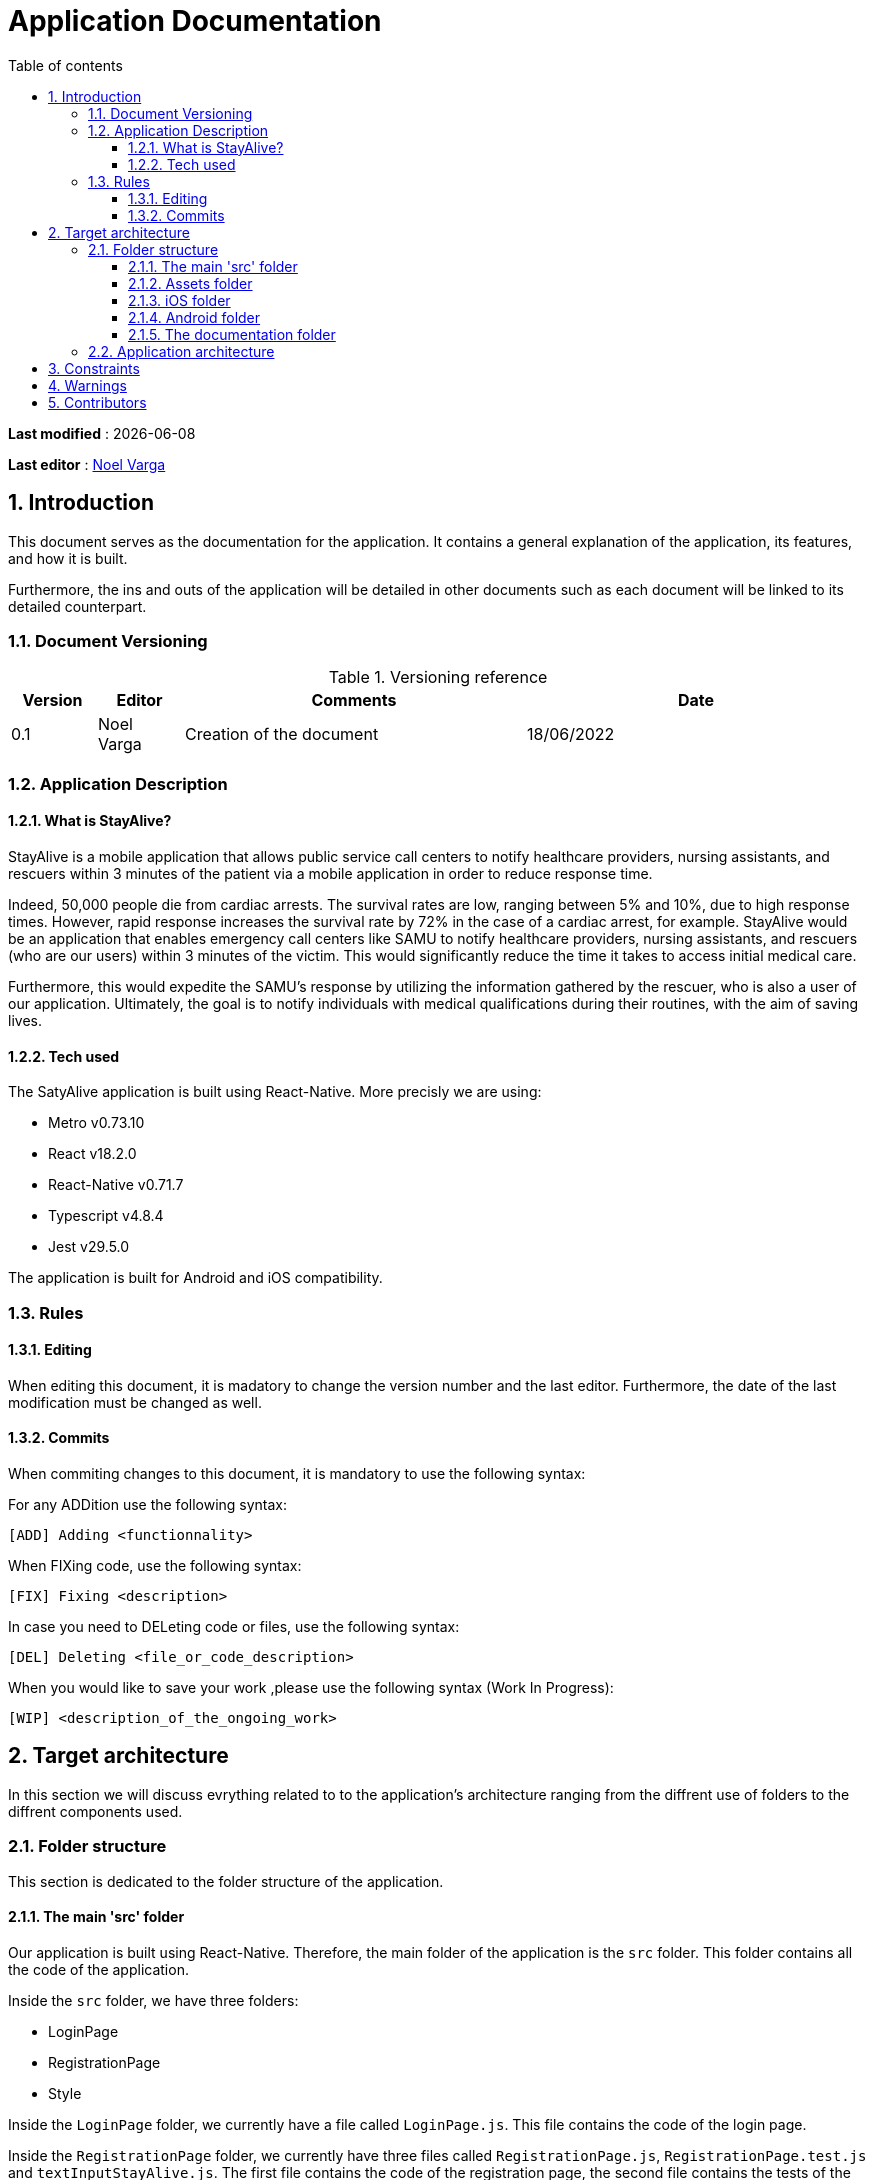 # Application Documentation
:sectnumlevels: 4
:toclevels: 4
:sectnums: 4
:toc: left
:icons: font
:toc-title: Table of contents

*Last modified* : {docdate}

*Last editor* : link:https://github.com/noelvarga25[Noel Varga]

## Introduction
This document serves as the documentation for the application. It contains a general explanation of the application, its features, and how it is built.

Furthermore, the ins and outs of the application will be detailed in other documents such as each document will be linked to its detailed counterpart.

### Document Versioning

.Versioning reference
[cols="1,1,4,4"]
|===
| Version | Editor | Comments | Date

| 0.1 | Noel Varga | Creation of the document | 18/06/2022

|===

### Application Description

#### What is StayAlive?
StayAlive is a mobile application that allows public service call centers to notify healthcare providers, nursing assistants, and rescuers within 3 minutes of the patient via a mobile application in order to reduce response time.

Indeed, 50,000 people die from cardiac arrests. The survival rates are low, ranging between 5% and 10%, due to high response times. However, rapid response increases the survival rate by 72% in the case of a cardiac arrest, for example. StayAlive would be an application that enables emergency call centers like SAMU to notify healthcare providers, nursing assistants, and rescuers (who are our users) within 3 minutes of the victim. This would significantly reduce the time it takes to access initial medical care.

Furthermore, this would expedite the SAMU's response by utilizing the information gathered by the rescuer, who is also a user of our application. Ultimately, the goal is to notify individuals with medical qualifications during their routines, with the aim of saving lives.

#### Tech used
The SatyAlive application is built using React-Native. More precisly we are using:

- Metro v0.73.10
- React v18.2.0
- React-Native v0.71.7
- Typescript v4.8.4
- Jest v29.5.0

The application is built for Android and iOS compatibility.

### Rules

#### Editing

When editing this document, it is madatory to change the version number and the last editor. Furthermore, the date of the last modification must be changed as well.

#### Commits

When commiting changes to this document, it is mandatory to use the following syntax:

For any ADDition use the following syntax:

```sh
[ADD] Adding <functionnality>
```

When FIXing code, use the following syntax:

```sh
[FIX] Fixing <description>
```

In case you need to DELeting code or files, use the following syntax:

```sh
[DEL] Deleting <file_or_code_description>
```

When you would like to save your work ,please use the following syntax (Work In Progress):

```sh
[WIP] <description_of_the_ongoing_work>
```

## Target architecture

In this section we will discuss evrything related to to the application's architecture ranging from the diffrent use of folders to the diffrent components used.

### Folder structure

This section is dedicated to the folder structure of the application.

#### The main 'src' folder

Our application is built using React-Native. Therefore, the main folder of the application is the `src` folder. This folder contains all the code of the application.

Inside the `src` folder, we have three folders:

- LoginPage
- RegistrationPage
- Style

Inside the `LoginPage` folder, we currently have a file called `LoginPage.js`. This file contains the code of the login page.

Inside the `RegistrationPage` folder, we currently have three files called `RegistrationPage.js`, `RegistrationPage.test.js` and `textInputStayAlive.js`. The first file contains the code of the registration page, the second file contains the tests of the registration page and the third file contains the code of the text input fields used in the registration page.

Inside the `Style` folder, we currently have a file called `StayAliveStyle.js`. This file contains the code of the color style of our application.

Besides these folders, we can also find the `App.js` file. This is core file in our project since evrything will be routed threw this file.

#### Assets folder

The `assets` folder as it's name suggested, will hold all the necessary visual elements that will be used for the application.

From logos to backround images, this folder will only be used to store and hold images.

#### iOS folder

The `ios` folder is a standard folder that is automaticly generated by React-Native. This folder contains all the necessery elements in order to build the application for iOS.

On of the important elemnts of this folder is the `Podfile`. The `Podfile` is one of the most important files for the iOS build. It contains all the dependencies of the application and it regulates the ins and outs of the application settings.

Another crucial folder is the `Stayalive` folder. It is home to `AppDelegate.mm` file that is an essential element for the `google authentification`. Furthermore, the `Info.plist` file is also present. This is a mandatory file that houses all the information and credentials about the application. It is important because this file enables the authentification of the application on the App Store.

To finish off, it is also home to the Xcode folders. These two folders are important for Xcode to be able to open the project properly.

#### Android folder

As for the `ios` folder, in the same way the `android` folder is home to all the essential files that android needs in order to function properly.

The folder contains the graddle files required for the installation of dependecies for android. It also houses an `src` folder, with all the instructions for the emulator to build the app. This folder is much less utilized than the rest.

#### The documentation folder

The documentation folder also called `doc`, is home to all the documentation of the application. It contains the `StayAlive.adoc` file that is the main file of the documentation.

The plan for this folder is to contain all the detailed components documentation so developers will be able to understand the code and the application better.

It will also be hosting an asset folder. This asset folder will contain all the documents and images used in the documentation.

### Application architecture

Our application will be a visual interface. It will only house the 'front end' of our project. Evrything seen on the application will be stored in a dabase tha we will query to get all the necessary information.

In acordance to this, the user will require an internet access in order to use the application. This is important in order to be able to notify the user in case of an intervention.

As mentionned, the application will querry a database. The database will be responsible for the storage and security of the user's data.

## Constraints

## Warnings

## Contributors

|===
| Name | GitHub links | Role

| Martin LEBLANCS | link:https://github.com/MartinLeblancs[MartinLeblancs] | Mobile APP
| Noel VARGA      | link:https://github.com/noelvarga25[noelvarga25]    | Mobile APP
| Matthieu QUERU  | link:https://github.com/Matthieu33197[Matthieu33197]  | Web APP
| Bastien CANTET  | link:https://github.com/bastosbob[bastosbob]    | API
| Florian DAMIOT  | link:https://github.com/florianepitech[florianepitech] | API
|===
